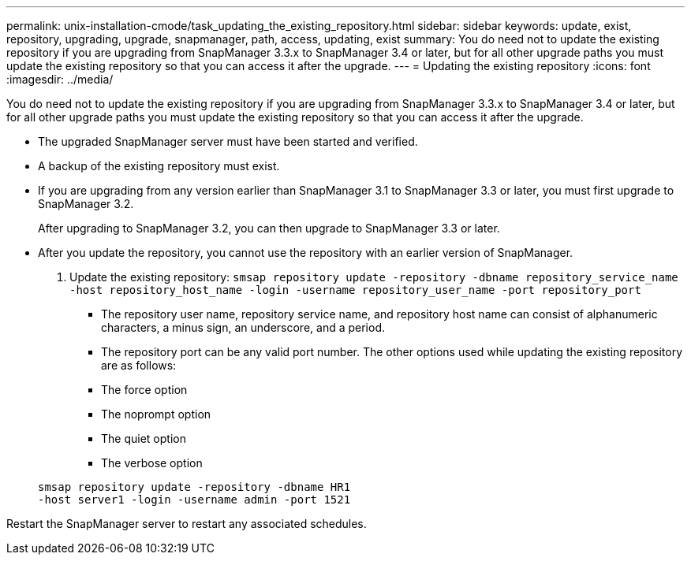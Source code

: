 ---
permalink: unix-installation-cmode/task_updating_the_existing_repository.html
sidebar: sidebar
keywords: update, exist, repository, upgrading, upgrade, snapmanager, path, access, updating, exist
summary: You do need not to update the existing repository if you are upgrading from SnapManager 3.3.x to SnapManager 3.4 or later, but for all other upgrade paths you must update the existing repository so that you can access it after the upgrade.
---
= Updating the existing repository
:icons: font
:imagesdir: ../media/

[.lead]
You do need not to update the existing repository if you are upgrading from SnapManager 3.3.x to SnapManager 3.4 or later, but for all other upgrade paths you must update the existing repository so that you can access it after the upgrade.

* The upgraded SnapManager server must have been started and verified.
* A backup of the existing repository must exist.
* If you are upgrading from any version earlier than SnapManager 3.1 to SnapManager 3.3 or later, you must first upgrade to SnapManager 3.2.
+
After upgrading to SnapManager 3.2, you can then upgrade to SnapManager 3.3 or later.

* After you update the repository, you cannot use the repository with an earlier version of SnapManager.

. Update the existing repository: `smsap repository update -repository -dbname repository_service_name -host repository_host_name -login -username repository_user_name -port repository_port`
 ** The repository user name, repository service name, and repository host name can consist of alphanumeric characters, a minus sign, an underscore, and a period.
 ** The repository port can be any valid port number.
The other options used while updating the existing repository are as follows:
 ** The force option
 ** The noprompt option
 ** The quiet option
 ** The verbose option

+
----
smsap repository update -repository -dbname HR1
-host server1 -login -username admin -port 1521
----

Restart the SnapManager server to restart any associated schedules.
